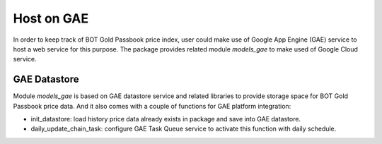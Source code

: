 .. _hostongae:

===========
Host on GAE
===========

In order to keep track of BOT Gold Passbook price index, user could make 
use of Google App Engine (GAE) service to host a web service for this 
purpose. The package provides related module `models_gae` to make used 
of Google Cloud service. 

GAE Datastore
-------------

Module `models_gae` is based on GAE datastore service and related libraries 
to provide storage space for BOT Gold Passbook price data. And it also 
comes with a couple of functions for GAE platform integration:

- init_datastore: load history price data already exists in package and save 
  into GAE datastore. 
- daily_update_chain_task: configure GAE Task Queue service to activate this 
  function with daily schedule.

